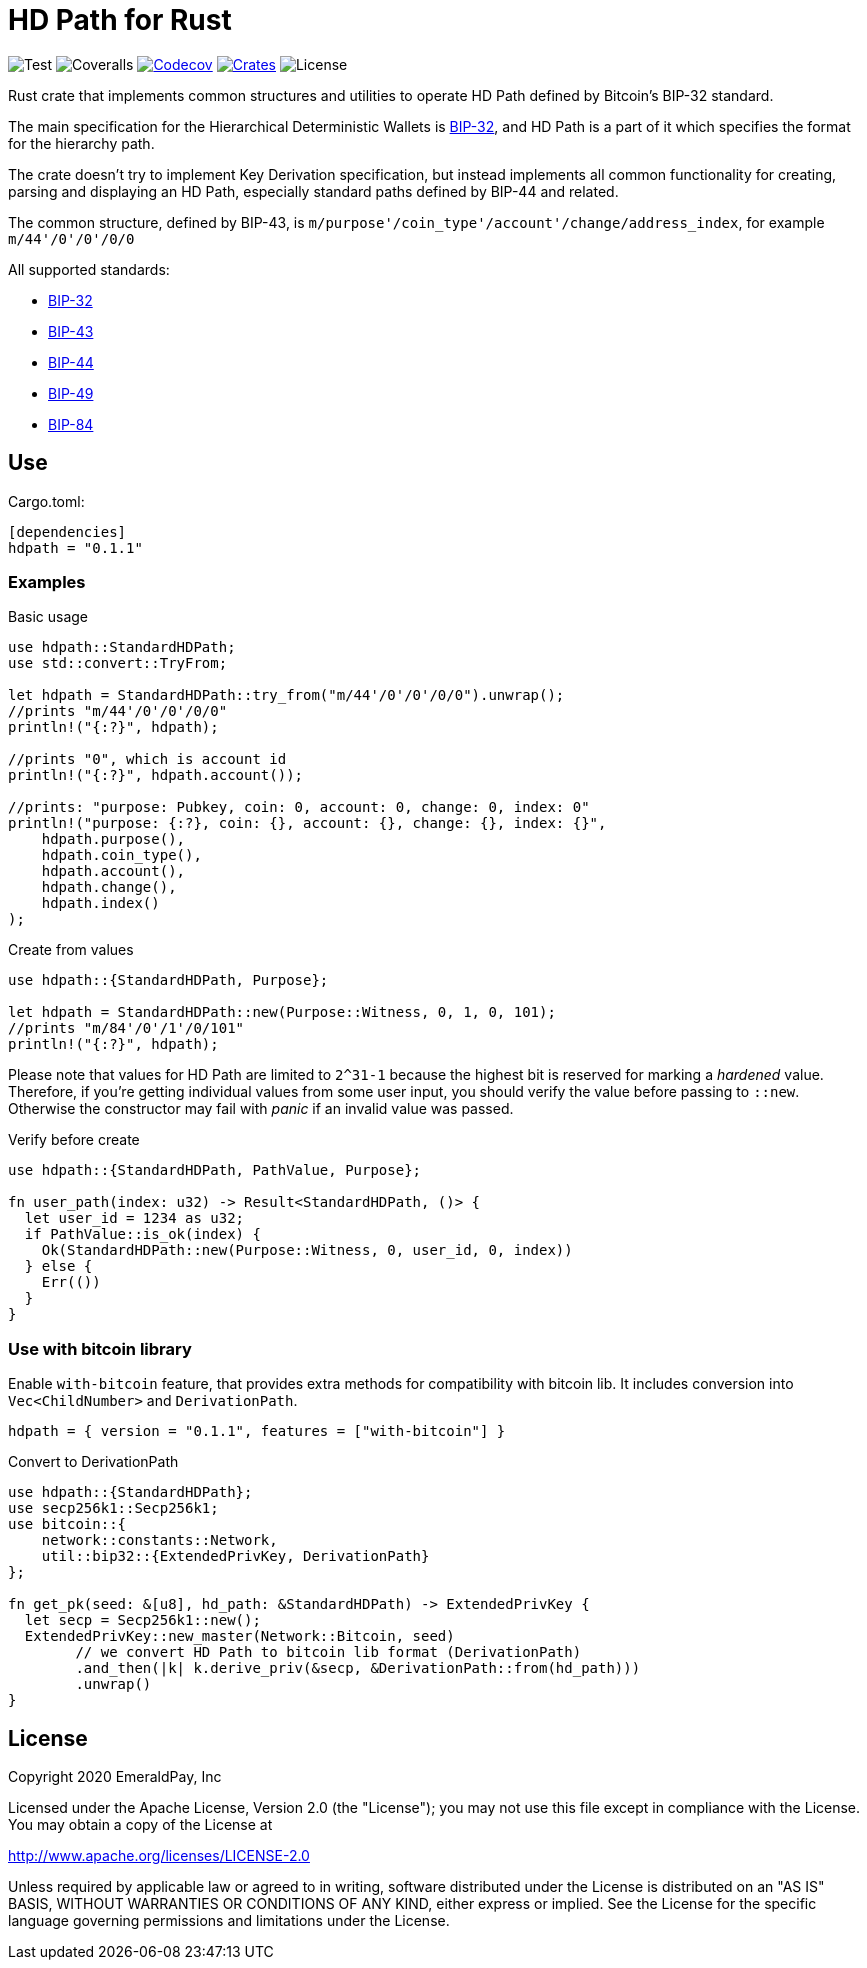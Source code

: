 = HD Path for Rust
:lib-version: 0.1.1

image:https://github.com/emeraldpay/hdpath-rs/workflows/Test/badge.svg["Test"]
image:https://coveralls.io/repos/github/emeraldpay/hdpath-rs/badge.svg["Coveralls"]
image:https://codecov.io/gh/emeraldpay/hdpath-rs/branch/master/graph/badge.svg[Codecov,link=https://codecov.io/gh/emeraldpay/hdpath-rs]
image:https://img.shields.io/crates/v/hdpath.svg?style=flat-square["Crates",link="https://crates.io/crates/hdpath"]
image:https://img.shields.io/badge/License-Apache%202.0-blue.svg["License"]


Rust crate that implements common structures and utilities to operate HD Path defined by Bitcoin's BIP-32 standard.

The main specification for the Hierarchical Deterministic Wallets is https://github.com/bitcoin/bips/blob/master/bip-0032.mediawiki[BIP-32],
and HD Path is a part of it which specifies the format for the hierarchy path.

The crate doesn't try to implement Key Derivation specification, but instead implements all common
functionality for creating, parsing and displaying an HD Path, especially standard paths defined
by BIP-44 and related.

The common structure, defined by BIP-43, is `m/purpose'/coin_type'/account'/change/address_index`, for example `m/44'/0'/0'/0/0`

All supported standards:

- https://github.com/bitcoin/bips/blob/master/bip-0032.mediawiki[BIP-32]
- https://github.com/bitcoin/bips/blob/master/bip-0043.mediawiki[BIP-43]
- https://github.com/bitcoin/bips/blob/master/bip-0044.mediawiki[BIP-44]
- https://github.com/bitcoin/bips/blob/master/bip-0049.mediawiki[BIP-49]
- https://github.com/bitcoin/bips/blob/master/bip-0084.mediawiki[BIP-84]

== Use

.Cargo.toml:
[source,toml,subs="attributes"]
----
[dependencies]
hdpath = "{lib-version}"
----

=== Examples

.Basic usage
[source, rust]
----
use hdpath::StandardHDPath;
use std::convert::TryFrom;

let hdpath = StandardHDPath::try_from("m/44'/0'/0'/0/0").unwrap();
//prints "m/44'/0'/0'/0/0"
println!("{:?}", hdpath);

//prints "0", which is account id
println!("{:?}", hdpath.account());

//prints: "purpose: Pubkey, coin: 0, account: 0, change: 0, index: 0"
println!("purpose: {:?}, coin: {}, account: {}, change: {}, index: {}",
    hdpath.purpose(),
    hdpath.coin_type(),
    hdpath.account(),
    hdpath.change(),
    hdpath.index()
);
----

.Create from values
[source, rust]
----
use hdpath::{StandardHDPath, Purpose};

let hdpath = StandardHDPath::new(Purpose::Witness, 0, 1, 0, 101);
//prints "m/84'/0'/1'/0/101"
println!("{:?}", hdpath);
----

Please note that values for HD Path are limited to `2^31-1` because the highest bit is reserved
for marking a _hardened_ value. Therefore, if you're getting individual values from some user
input, you should verify the value before passing to `::new`. Otherwise the constructor may
fail with _panic_ if an invalid value was passed.

.Verify before create
[source, rust]
----
use hdpath::{StandardHDPath, PathValue, Purpose};

fn user_path(index: u32) -> Result<StandardHDPath, ()> {
  let user_id = 1234 as u32;
  if PathValue::is_ok(index) {
    Ok(StandardHDPath::new(Purpose::Witness, 0, user_id, 0, index))
  } else {
    Err(())
  }
}
----

=== Use with bitcoin library

Enable `with-bitcoin` feature, that provides extra methods for compatibility with bitcoin lib.
It includes conversion into `Vec<ChildNumber>` and `DerivationPath`.

[source,toml,subs="attributes"]
----
hdpath = { version = "{lib-version}", features = ["with-bitcoin"] }
----

.Convert to DerivationPath
[source,rust]
----
use hdpath::{StandardHDPath};
use secp256k1::Secp256k1;
use bitcoin::{
    network::constants::Network,
    util::bip32::{ExtendedPrivKey, DerivationPath}
};

fn get_pk(seed: &[u8], hd_path: &StandardHDPath) -> ExtendedPrivKey {
  let secp = Secp256k1::new();
  ExtendedPrivKey::new_master(Network::Bitcoin, seed)
        // we convert HD Path to bitcoin lib format (DerivationPath)
        .and_then(|k| k.derive_priv(&secp, &DerivationPath::from(hd_path)))
        .unwrap()
}

----

== License

Copyright 2020 EmeraldPay, Inc

Licensed under the Apache License, Version 2.0 (the "License");
you may not use this file except in compliance with the License.
You may obtain a copy of the License at

http://www.apache.org/licenses/LICENSE-2.0

Unless required by applicable law or agreed to in writing, software
distributed under the License is distributed on an "AS IS" BASIS,
WITHOUT WARRANTIES OR CONDITIONS OF ANY KIND, either express or implied.
See the License for the specific language governing permissions and
limitations under the License.
